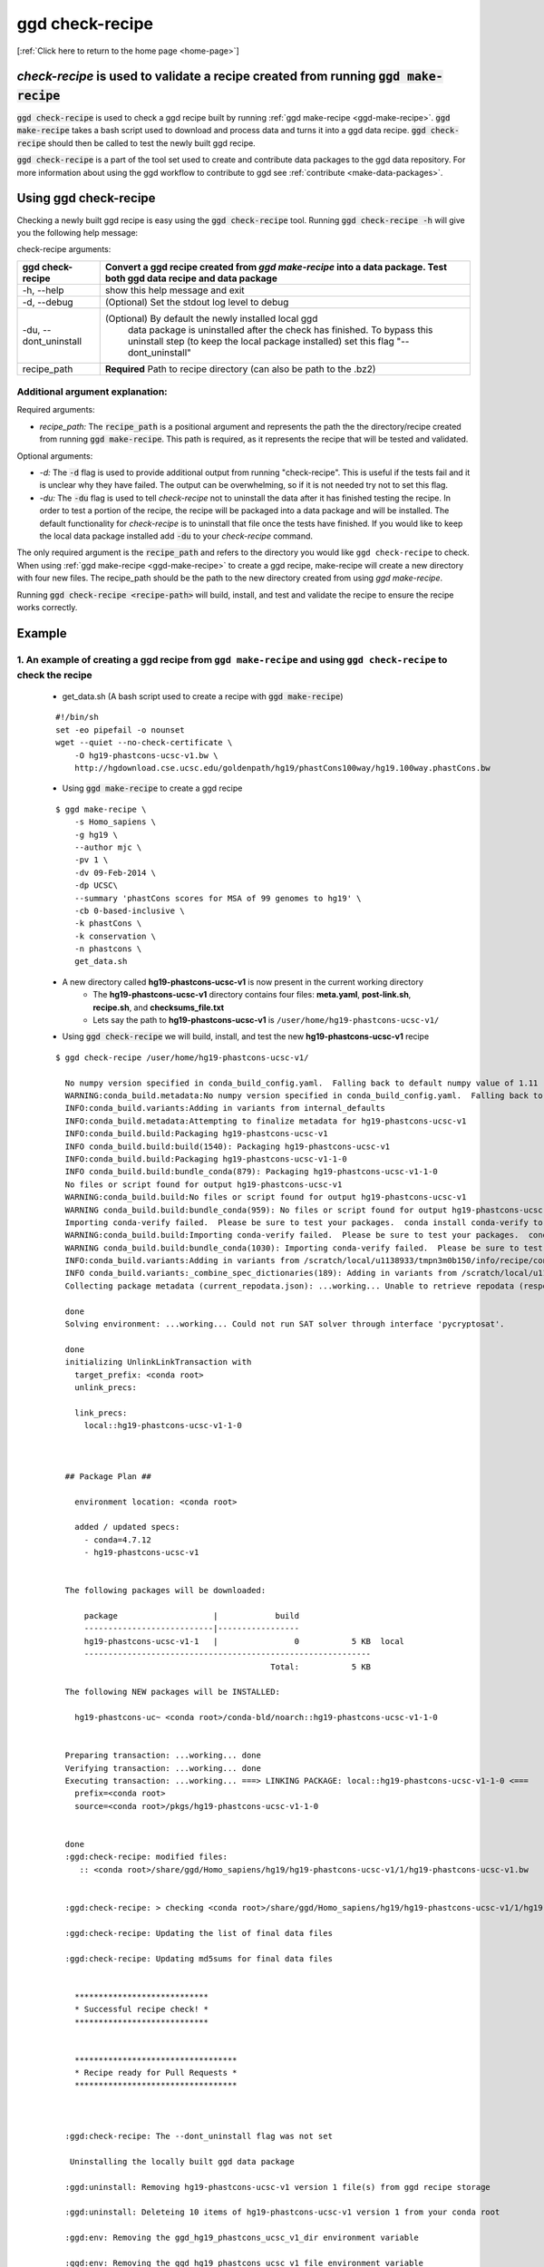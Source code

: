 .. _ggd-check-recipe:

ggd check-recipe
================

[:ref:`Click here to return to the home page <home-page>`]

`check-recipe` is used to validate a recipe created from running :code:`ggd make-recipe`
----------------------------------------------------------------------------------------

:code:`ggd check-recipe` is used to check a ggd recipe built by running :ref:`ggd make-recipe <ggd-make-recipe>`. :code:`ggd make-recipe`
takes a bash script used to download and process data and turns it into a ggd data recipe. :code:`ggd check-recipe` should
then be called to test the newly built ggd recipe.

:code:`ggd check-recipe` is a part of the tool set used to create and contribute data packages to the ggd data repository.
For more information about using the ggd workflow to contribute to ggd see :ref:`contribute <make-data-packages>`.


Using ggd check-recipe
----------------------
Checking a newly built ggd recipe is easy using the :code:`ggd check-recipe` tool.
Running :code:`ggd check-recipe -h` will give you the following help message:

check-recipe arguments: 

+-----------------------+----------------------------------------------------------------------------------+
| ggd check-recipe      | Convert a ggd recipe created from `ggd make-recipe` into a data package. Test    |
|                       | both ggd data recipe and data package                                            |
+=======================+==================================================================================+
| -h, --help            |   show this help message and exit                                                |
+-----------------------+----------------------------------------------------------------------------------+
| -d, --debug           |  (Optional) Set the stdout log level to debug                                    | 
+-----------------------+----------------------------------------------------------------------------------+
| -du, --dont_uninstall |   (Optional) By default the newly installed local ggd                            |
|                       |    data package is uninstalled after the check has                               |
|                       |    finished. To bypass this uninstall step (to keep the                          | 
|                       |    local package installed) set this flag "--                                    |
|                       |    dont_uninstall"                                                               |
+-----------------------+----------------------------------------------------------------------------------+
| recipe_path           |   **Required** Path to recipe directory (can also be path to the .bz2)           |
+-----------------------+----------------------------------------------------------------------------------+


Additional argument explanation: 
++++++++++++++++++++++++++++++++


Required arguments: 

* *recipe_path:* The :code:`recipe_path` is a positional argument and represents the path the the directory/recipe created from 
  running :code:`ggd make-recipe`. This path is required, as it represents the recipe that will be tested and validated. 

Optional arguments:

* *-d:* The :code:`-d` flag is used to provide additional output from running "check-recipe". This is useful if the tests 
  fail and it is unclear why they have failed. The output can be overwhelming, so if it is not needed try not to set this 
  flag. 

* *-du:* The :code:`-du` flag is used to tell `check-recipe` not to uninstall the data after it has finished testing the 
  recipe. In order to test a portion of the recipe, the recipe will be packaged into a data package and will be installed. 
  The default functionality for `check-recipe` is to uninstall that file once the tests have finished. If you would like 
  to keep the local data package installed add :code:`-du` to your `check-recipe` command.


The only required argument is the :code:`recipe_path` and refers to the directory you would like ``ggd check-recipe``
to check. When using :ref:`ggd make-recipe <ggd-make-recipe>` to create a ggd recipe, make-recipe will
create a new directory with four new files. The recipe_path should be the path to the new directory created
from using `ggd make-recipe`.

Running :code:`ggd check-recipe <recipe-path>` will build, install, and test and validate the recipe to ensure the recipe works correctly.

Example
-------

1. An example of creating a ggd recipe from ``ggd make-recipe`` and using ``ggd check-recipe`` to check the recipe
++++++++++++++++++++++++++++++++++++++++++++++++++++++++++++++++++++++++++++++++++++++++++++++++++++++++++++++++++

    * get_data.sh (A bash script used to create a recipe with :code:`ggd make-recipe`)

    ::

        #!/bin/sh
        set -eo pipefail -o nounset
        wget --quiet --no-check-certificate \
            -O hg19-phastcons-ucsc-v1.bw \
            http://hgdownload.cse.ucsc.edu/goldenpath/hg19/phastCons100way/hg19.100way.phastCons.bw

    * Using :code:`ggd make-recipe` to create a ggd recipe

    ::

      $ ggd make-recipe \
          -s Homo_sapiens \
          -g hg19 \
          --author mjc \
          -pv 1 \
          -dv 09-Feb-2014 \
          -dp UCSC\
          --summary 'phastCons scores for MSA of 99 genomes to hg19' \
          -cb 0-based-inclusive \
          -k phastCons \
          -k conservation \
          -n phastcons \
          get_data.sh

    * A new directory called **hg19-phastcons-ucsc-v1** is now present in the current working directory
        * The **hg19-phastcons-ucsc-v1** directory contains four files: **meta.yaml**, **post-link.sh**, **recipe.sh**, and **checksums_file.txt**
        * Lets say the path to **hg19-phastcons-ucsc-v1** is ``/user/home/hg19-phastcons-ucsc-v1/``

    * Using :code:`ggd check-recipe` we will build, install, and test the new **hg19-phastcons-ucsc-v1** recipe

    ::

        $ ggd check-recipe /user/home/hg19-phastcons-ucsc-v1/

          No numpy version specified in conda_build_config.yaml.  Falling back to default numpy value of 1.11
          WARNING:conda_build.metadata:No numpy version specified in conda_build_config.yaml.  Falling back to default numpy value of 1.11
          INFO:conda_build.variants:Adding in variants from internal_defaults
          INFO:conda_build.metadata:Attempting to finalize metadata for hg19-phastcons-ucsc-v1
          INFO:conda_build.build:Packaging hg19-phastcons-ucsc-v1
          INFO conda_build.build:build(1540): Packaging hg19-phastcons-ucsc-v1
          INFO:conda_build.build:Packaging hg19-phastcons-ucsc-v1-1-0
          INFO conda_build.build:bundle_conda(879): Packaging hg19-phastcons-ucsc-v1-1-0
          No files or script found for output hg19-phastcons-ucsc-v1
          WARNING:conda_build.build:No files or script found for output hg19-phastcons-ucsc-v1
          WARNING conda_build.build:bundle_conda(959): No files or script found for output hg19-phastcons-ucsc-v1
          Importing conda-verify failed.  Please be sure to test your packages.  conda install conda-verify to make this message go away.
          WARNING:conda_build.build:Importing conda-verify failed.  Please be sure to test your packages.  conda install conda-verify to make this message go away.
          WARNING conda_build.build:bundle_conda(1030): Importing conda-verify failed.  Please be sure to test your packages.  conda install conda-verify to make this message go away.
          INFO:conda_build.variants:Adding in variants from /scratch/local/u1138933/tmpn3m0b150/info/recipe/conda_build_config.yaml
          INFO conda_build.variants:_combine_spec_dictionaries(189): Adding in variants from /scratch/local/u1138933/tmpn3m0b150/info/recipe/conda_build_config.yaml
          Collecting package metadata (current_repodata.json): ...working... Unable to retrieve repodata (response: 404) for https://conda.anaconda.org/ggd-genomics/linux-64/current_repodata.json

          done
          Solving environment: ...working... Could not run SAT solver through interface 'pycryptosat'.

          done
          initializing UnlinkLinkTransaction with
            target_prefix: <conda root>
            unlink_precs:
              
            link_precs:
              local::hg19-phastcons-ucsc-v1-1-0



          ## Package Plan ##

            environment location: <conda root>

            added / updated specs:
              - conda=4.7.12
              - hg19-phastcons-ucsc-v1


          The following packages will be downloaded:

              package                    |            build
              ---------------------------|-----------------
              hg19-phastcons-ucsc-v1-1   |                0           5 KB  local
              ------------------------------------------------------------
                                                     Total:           5 KB

          The following NEW packages will be INSTALLED:

            hg19-phastcons-uc~ <conda root>/conda-bld/noarch::hg19-phastcons-ucsc-v1-1-0


          Preparing transaction: ...working... done
          Verifying transaction: ...working... done
          Executing transaction: ...working... ===> LINKING PACKAGE: local::hg19-phastcons-ucsc-v1-1-0 <===
            prefix=<conda root>
            source=<conda root>/pkgs/hg19-phastcons-ucsc-v1-1-0


          done
          :ggd:check-recipe: modified files:
             :: <conda root>/share/ggd/Homo_sapiens/hg19/hg19-phastcons-ucsc-v1/1/hg19-phastcons-ucsc-v1.bw


          :ggd:check-recipe: > checking <conda root>/share/ggd/Homo_sapiens/hg19/hg19-phastcons-ucsc-v1/1/hg19-phastcons-ucsc-v1.bw

          :ggd:check-recipe: Updating the list of final data files

          :ggd:check-recipe: Updating md5sums for final data files


            ****************************
            * Successful recipe check! *
            ****************************


            **********************************
            * Recipe ready for Pull Requests *
            **********************************



          :ggd:check-recipe: The --dont_uninstall flag was not set 

           Uninstalling the locally built ggd data package

          :ggd:uninstall: Removing hg19-phastcons-ucsc-v1 version 1 file(s) from ggd recipe storage

          :ggd:uninstall: Deleteing 10 items of hg19-phastcons-ucsc-v1 version 1 from your conda root

          :ggd:env: Removing the ggd_hg19_phastcons_ucsc_v1_dir environment variable

          :ggd:env: Removing the ggd_hg19_phastcons_ucsc_v1_file environment variable


    * If the recipe fails, a message will be displayed stating that it failed and (hopefully) why it failed.

